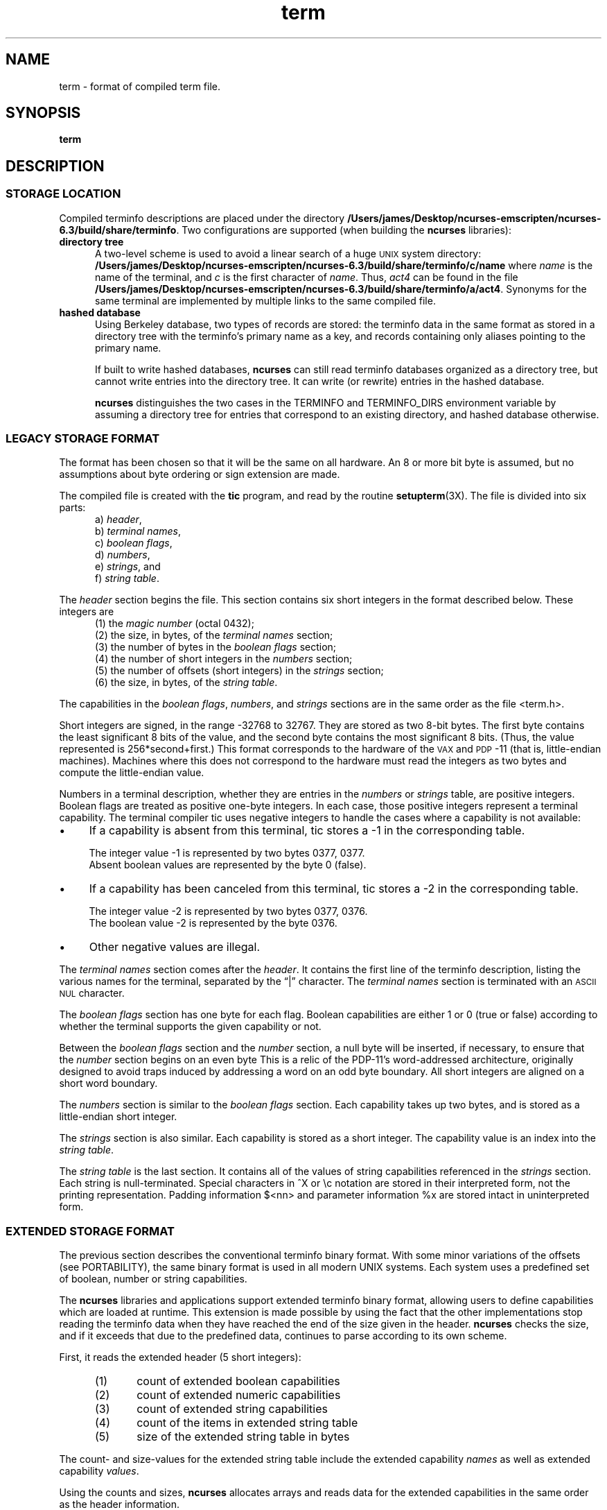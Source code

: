 .\"***************************************************************************
.\" Copyright 2018-2020,2021 Thomas E. Dickey                                *
.\" Copyright 1998-2016,2017 Free Software Foundation, Inc.                  *
.\"                                                                          *
.\" Permission is hereby granted, free of charge, to any person obtaining a  *
.\" copy of this software and associated documentation files (the            *
.\" "Software"), to deal in the Software without restriction, including      *
.\" without limitation the rights to use, copy, modify, merge, publish,      *
.\" distribute, distribute with modifications, sublicense, and/or sell       *
.\" copies of the Software, and to permit persons to whom the Software is    *
.\" furnished to do so, subject to the following conditions:                 *
.\"                                                                          *
.\" The above copyright notice and this permission notice shall be included  *
.\" in all copies or substantial portions of the Software.                   *
.\"                                                                          *
.\" THE SOFTWARE IS PROVIDED "AS IS", WITHOUT WARRANTY OF ANY KIND, EXPRESS  *
.\" OR IMPLIED, INCLUDING BUT NOT LIMITED TO THE WARRANTIES OF               *
.\" MERCHANTABILITY, FITNESS FOR A PARTICULAR PURPOSE AND NONINFRINGEMENT.   *
.\" IN NO EVENT SHALL THE ABOVE COPYRIGHT HOLDERS BE LIABLE FOR ANY CLAIM,   *
.\" DAMAGES OR OTHER LIABILITY, WHETHER IN AN ACTION OF CONTRACT, TORT OR    *
.\" OTHERWISE, ARISING FROM, OUT OF OR IN CONNECTION WITH THE SOFTWARE OR    *
.\" THE USE OR OTHER DEALINGS IN THE SOFTWARE.                               *
.\"                                                                          *
.\" Except as contained in this notice, the name(s) of the above copyright   *
.\" holders shall not be used in advertising or otherwise to promote the     *
.\" sale, use or other dealings in this Software without prior written       *
.\" authorization.                                                           *
.\"***************************************************************************
.\"
.\" $Id: term.5,v 1.40 2021/08/15 19:38:47 tom Exp $
.TH term 5
.ie \n(.g .ds `` \(lq
.el       .ds `` ``
.ie \n(.g .ds '' \(rq
.el       .ds '' ''
.de NS
.ie n  .sp
.el    .sp .5
.ie n  .in +4
.el    .in +2
.nf
.ft C			\" Courier
..
.de NE
.fi
.ft R
.ie n  .in -4
.el    .in -2
..
.de bP
.ie n  .IP \(bu 4
.el    .IP \(bu 2
..
.ds n 5
.ds d /Users/james/Desktop/ncurses-emscripten/ncurses-6.3/build/share/terminfo
.SH NAME
term \- format of compiled term file.
.SH SYNOPSIS
.B term
.SH DESCRIPTION
.SS STORAGE LOCATION
Compiled terminfo descriptions are placed under the directory \fB\*d\fP.
Two configurations are supported (when building the \fBncurses\fP libraries):
.TP 5
.B directory tree
A two-level scheme is used to avoid a linear search
of a huge \s-1UNIX\s+1 system directory: \fB\*d/c/name\fP where
.I name
is the name of the terminal, and
.I c
is the first character of
.IR name .
Thus,
.I act4
can be found in the file \fB\*d/a/act4\fP.
Synonyms for the same terminal are implemented by multiple
links to the same compiled file.
.TP 5
.B hashed database
Using Berkeley database, two types of records are stored:
the terminfo data in the same format as stored in a directory tree with
the terminfo's primary name as a key,
and records containing only aliases pointing to the primary name.
.IP
If built to write hashed databases,
\fBncurses\fP can still read terminfo databases organized as a directory tree,
but cannot write entries into the directory tree.
It can write (or rewrite) entries in the hashed database.
.IP
\fBncurses\fP distinguishes the two cases in the TERMINFO and TERMINFO_DIRS
environment variable by assuming a directory tree for entries that
correspond to an existing directory,
and hashed database otherwise.
.SS LEGACY STORAGE FORMAT
The format has been chosen so that it will be the same on all hardware.
An 8 or more bit byte is assumed, but no assumptions about byte ordering
or sign extension are made.
.PP
The compiled file is created with the \fBtic\fP program,
and read by the routine \fBsetupterm\fP(3X).
The file is divided into six parts:
.RS 5
.TP 3
a) \fIheader\fP,
.TP 3
b) \fIterminal names\fP,
.TP 3
c) \fIboolean flags\fP,
.TP 3
d) \fInumbers\fP,
.TP 3
e) \fIstrings\fP, and
.TP 3
f) \fIstring table\fP.
.RE
.PP
The \fIheader\fP section begins the file.
This section contains six short integers in the format
described below.
These integers are
.RS 5
.TP 5
(1) the \fImagic number\fP (octal 0432);
.TP 5
(2) the size, in bytes, of the \fIterminal names\fP section;
.TP 5
(3) the number of bytes in the \fIboolean flags\fP section;
.TP 5
(4) the number of short integers in the \fInumbers\fP section;
.TP 5
(5) the number of offsets (short integers) in the \fIstrings\fP section;
.TP 5
(6) the size, in bytes, of the \fIstring table\fP.
.RE
.PP
The capabilities in the
\fIboolean flags\fP,
\fInumbers\fP, and
\fIstrings\fP
sections are in the same order as the file <term.h>.
.PP
Short integers are signed, in the range \-32768 to 32767.
They are stored as two 8-bit bytes.
The first byte contains the least significant 8 bits of the value,
and the second byte contains the most significant 8 bits.
(Thus, the value represented is 256*second+first.)
This format corresponds to the hardware of the \s-1VAX\s+1
and \s-1PDP\s+1-11 (that is, little-endian machines).
Machines where this does not correspond to the hardware must read the
integers as two bytes and compute the little-endian value.
.PP
Numbers in a terminal description,
whether they are entries in the \fInumbers\fP or \fIstrings\fP table,
are positive integers.
Boolean flags are treated as positive one-byte integers.
In each case, those positive integers represent a terminal capability.
The terminal compiler tic uses negative integers to handle the cases where
a capability is not available:
.bP
If a capability is absent from this terminal,
tic stores a \-1 in the corresponding table.
.IP
The integer value \-1 is represented by two bytes 0377, 0377.
.br
Absent boolean values are represented by the byte 0 (false).
.bP
If a capability has been canceled from this terminal,
tic stores a \-2 in the corresponding table.
.IP
The integer value \-2 is represented by two bytes 0377, 0376.
.br
The boolean value \-2 is represented by the byte 0376.
.br
.bP
Other negative values are illegal.
.PP
The \fIterminal names\fP section comes after the \fIheader\fP.
It contains the first line of the terminfo description,
listing the various names for the terminal,
separated by the \*(``|\*('' character.
The \fIterminal names\fP section is terminated
with an \s-1ASCII NUL\s+1 character.
.PP
The \fIboolean flags\fP section has one byte for each flag.
Boolean capabilities are either 1 or 0 (true or false)
according to whether the terminal supports the given capability or not.
.PP
Between the \fIboolean flags\fP section and the \fInumber\fP section,
a null byte will be inserted, if necessary,
to ensure that the \fInumber\fP section begins on an even byte
This is a relic of the PDP\-11's word-addressed architecture,
originally designed to avoid traps induced
by addressing a word on an odd byte boundary.
All short integers are aligned on a short word boundary.
.PP
The \fInumbers\fP section is similar to the \fIboolean flags\fP section.
Each capability takes up two bytes,
and is stored as a little-endian short integer.
.PP
The \fIstrings\fP section is also similar.
Each capability is stored as a short integer.
The capability value is an index into the \fIstring table\fP.
.PP
The \fIstring table\fP is the last section.
It contains all of the values of string capabilities referenced in
the \fIstrings\fP section.
Each string is null-terminated.
Special characters in ^X or \ec notation are stored in their
interpreted form, not the printing representation.
Padding information $<nn> and parameter information %x are
stored intact in uninterpreted form.
.SS EXTENDED STORAGE FORMAT
The previous section describes the conventional terminfo binary format.
With some minor variations of the offsets (see PORTABILITY),
the same binary format is used in all modern UNIX systems.
Each system uses a predefined set of boolean, number or string capabilities.
.PP
The \fBncurses\fP libraries and applications support
extended terminfo binary format,
allowing users to define capabilities which are loaded at runtime.
This
extension is made possible by using the fact that the other implementations
stop reading the terminfo data when they have reached the end of the size given
in the header.
\fBncurses\fP checks the size,
and if it exceeds that due to the predefined data,
continues to parse according to its own scheme.
.PP
First, it reads the extended header (5 short integers):
.RS 5
.TP 5
(1)
count of extended boolean capabilities
.TP 5
(2)
count of extended numeric capabilities
.TP 5
(3)
count of extended string capabilities
.TP 5
(4)
count of the items in extended string table
.TP 5
(5)
size of the extended string table in bytes
.RE
.PP
The count- and size-values for the extended string table
include the extended capability \fInames\fP as well as
extended capability \fIvalues\fP.
.PP
Using the counts and sizes, \fBncurses\fP allocates arrays and reads data
for the extended capabilities in the same order as the header information.
.PP
The extended string table contains values for string capabilities.
After the end of these values, it contains the names for each of
the extended capabilities in order, e.g., booleans, then numbers and
finally strings.
.PP
Applications which manipulate terminal data can use the definitions
described in \fBterm_variables\fP(3X) which associate the long capability
names with members of a \fBTERMTYPE\fP structure.
.
.SS EXTENDED NUMBER FORMAT
.PP
On occasion, 16-bit signed integers are not large enough.
With \fBncurses\fP 6.1, a new format was introduced by making a few changes
to the legacy format:
.bP
a different magic number (octal 01036)
.bP
changing the type for the \fInumber\fP array from signed 16-bit integers
to signed 32-bit integers.
.PP
To maintain compatibility, the library presents the same data structures
to direct users of the \fBTERMTYPE\fP structure as in previous formats.
However, that cannot provide callers with the extended numbers.
The library uses a similar but hidden data structure \fBTERMTYPE2\fP
to provide data for the terminfo functions.
.SH PORTABILITY
.SS setupterm
.PP
Note that it is possible for
.B setupterm
to expect a different set of capabilities
than are actually present in the file.
Either the database may have been updated since
.B setupterm
was recompiled
(resulting in extra unrecognized entries in the file)
or the program may have been recompiled more recently
than the database was updated
(resulting in missing entries).
The routine
.B setupterm
must be prepared for both possibilities \-
this is why the numbers and sizes are included.
Also, new capabilities must always be added at the end of the lists
of boolean, number, and string capabilities.
.SS Binary format
.PP
X/Open Curses does not specify a format for the terminfo database.
UNIX System V curses used a directory-tree of binary files,
one per terminal description.
.PP
Despite the consistent use of little-endian for numbers and the otherwise
self-describing format, it is not wise to count on portability of binary
terminfo entries between commercial UNIX versions.
The problem is that there
are at least three versions of terminfo (under HP\-UX, AIX, and OSF/1) which
diverged from System V terminfo after SVr1, and have added extension
capabilities to the string table that (in the binary format) collide with
System V and XSI Curses extensions.
See \fBterminfo\fR(\*n) for detailed
discussion of terminfo source compatibility issues.
.PP
This implementation is by default compatible with the binary
terminfo format used by Solaris curses,
except in a few less-used details
where it was found that the latter did not match X/Open Curses.
The format used by the other Unix versions
can be matched by building ncurses
with different configuration options.
.SS Magic codes
.PP
The magic number in a binary terminfo file is the first 16-bits (two bytes).
Besides making it more reliable for the library to check that a file
is terminfo,
utilities such as \fBfile\fP also use that to tell what the file-format is.
System V defined more than one magic number,
with 0433, 0435 as screen-dumps (see \fBscr_dump\fP(5)).
This implementation uses 01036 as a continuation of that sequence,
but with a different high-order byte to avoid confusion.
.SS The TERMTYPE structure
.PP
Direct access to the \fBTERMTYPE\fP structure is provided for legacy
applications.
Portable applications should use the \fBtigetflag\fP and related functions
described in \fBcurs_terminfo\fP(3X) for reading terminal capabilities.
.SS Mixed-case terminal names
.PP
A small number of terminal descriptions use uppercase characters in
their names.
If the underlying filesystem ignores the difference between
uppercase and lowercase,
\fBncurses\fP represents the \*(``first character\*(''
of the terminal name used as
the intermediate level of a directory tree in (two-character) hexadecimal form.
.SH EXAMPLE
As an example, here is a description for the Lear-Siegler
ADM\-3, a popular though rather stupid early terminal:
.NS
adm3a|lsi adm3a,
        am,
        cols#80, lines#24,
        bel=^G, clear=\032$<1>, cr=^M, cub1=^H, cud1=^J,
        cuf1=^L, cup=\\E=%p1%{32}%+%c%p2%{32}%+%c, cuu1=^K,
        home=^^, ind=^J,
.NS
.PP
and a hexadecimal dump of the compiled terminal description:
.NS
.ft CW
\s-20000  1a 01 10 00 02 00 03 00  82 00 31 00 61 64 6d 33  ........ ..1.adm3
0010  61 7c 6c 73 69 20 61 64  6d 33 61 00 00 01 50 00  a|lsi ad m3a...P.
0020  ff ff 18 00 ff ff 00 00  02 00 ff ff ff ff 04 00  ........ ........
0030  ff ff ff ff ff ff ff ff  0a 00 25 00 27 00 ff ff  ........ ..%.'...
0040  29 00 ff ff ff ff 2b 00  ff ff 2d 00 ff ff ff ff  ).....+. ..-.....
0050  ff ff ff ff ff ff ff ff  ff ff ff ff ff ff ff ff  ........ ........
0060  ff ff ff ff ff ff ff ff  ff ff ff ff ff ff ff ff  ........ ........
0070  ff ff ff ff ff ff ff ff  ff ff ff ff ff ff ff ff  ........ ........
0080  ff ff ff ff ff ff ff ff  ff ff ff ff ff ff ff ff  ........ ........
0090  ff ff ff ff ff ff ff ff  ff ff ff ff ff ff ff ff  ........ ........
00a0  ff ff ff ff ff ff ff ff  ff ff ff ff ff ff ff ff  ........ ........
00b0  ff ff ff ff ff ff ff ff  ff ff ff ff ff ff ff ff  ........ ........
00c0  ff ff ff ff ff ff ff ff  ff ff ff ff ff ff ff ff  ........ ........
00d0  ff ff ff ff ff ff ff ff  ff ff ff ff ff ff ff ff  ........ ........
00e0  ff ff ff ff ff ff ff ff  ff ff ff ff ff ff ff ff  ........ ........
00f0  ff ff ff ff ff ff ff ff  ff ff ff ff ff ff ff ff  ........ ........
0100  ff ff ff ff ff ff ff ff  ff ff ff ff ff ff ff ff  ........ ........
0110  ff ff ff ff ff ff ff ff  ff ff ff ff ff ff ff ff  ........ ........
0120  ff ff ff ff ff ff 2f 00  07 00 0d 00 1a 24 3c 31  ....../. .....$<1
0130  3e 00 1b 3d 25 70 31 25  7b 33 32 7d 25 2b 25 63  >..=%p1% {32}%+%c
0140  25 70 32 25 7b 33 32 7d  25 2b 25 63 00 0a 00 1e  %p2%{32} %+%c....
0150  00 08 00 0c 00 0b 00 0a  00                       ........ .\s+2
.ft R
.NE
.sp
.SH LIMITS
Some limitations:
.bP
total compiled entries cannot exceed 4096 bytes in the legacy format.
.bP
total compiled entries cannot exceed 32768 bytes in the extended format.
.bP
the name field cannot exceed 128 bytes.
.PP
Compiled entries are limited to 32768 bytes because offsets into the
\fIstrings table\fP use two-byte integers.
The legacy format could have supported 32768-byte entries,
but was limited a virtual memory page's 4096 bytes.
.SH FILES
\*d/*/*	compiled terminal capability database
.SH SEE ALSO
\fBcurses\fR(3X), \fBterminfo\fR(\*n).
.SH AUTHORS
Thomas E. Dickey
.br
extended terminfo format for ncurses 5.0
.br
hashed database support for ncurses 5.6
.br
extended number support for ncurses 6.1
.sp
Eric S. Raymond
.br
documented legacy terminfo format, e.g., from pcurses.
